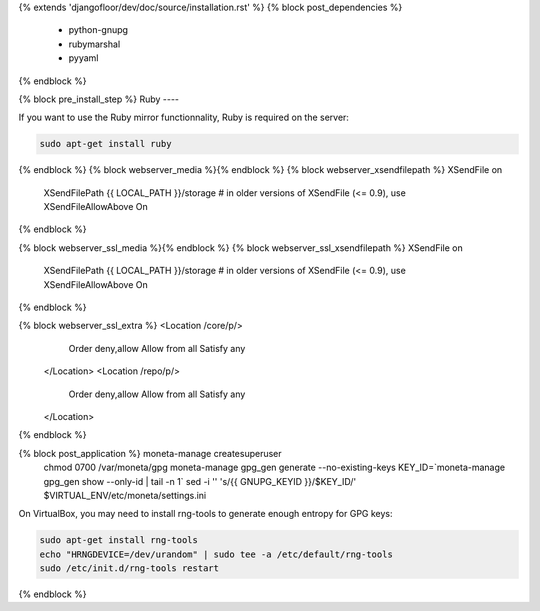 {% extends 'djangofloor/dev/doc/source/installation.rst' %}
{% block post_dependencies %}
  * python-gnupg
  * rubymarshal
  * pyyaml
{% endblock %}

{% block pre_install_step %}
Ruby
----

If you want to use the Ruby mirror functionnality, Ruby is required on the server:

.. code-block:: bash

   sudo apt-get install ruby
{% endblock %}
{% block webserver_media %}{% endblock %}
{% block webserver_xsendfilepath %}        XSendFile on
        XSendFilePath {{ LOCAL_PATH }}/storage
        # in older versions of XSendFile (<= 0.9), use XSendFileAllowAbove On
{% endblock %}

{% block webserver_ssl_media %}{% endblock %}
{% block webserver_ssl_xsendfilepath %}        XSendFile on
        XSendFilePath {{ LOCAL_PATH }}/storage
        # in older versions of XSendFile (<= 0.9), use XSendFileAllowAbove On
{% endblock %}


{% block webserver_ssl_extra %}        <Location /core/p/>
            Order deny,allow
            Allow from all
            Satisfy any
        </Location>
        <Location /repo/p/>
            Order deny,allow
            Allow from all
            Satisfy any
        </Location>
{% endblock %}

{% block post_application %}    moneta-manage createsuperuser
    chmod 0700 /var/moneta/gpg
    moneta-manage gpg_gen generate --no-existing-keys
    KEY_ID=`moneta-manage gpg_gen show --only-id | tail -n 1`
    sed -i '' 's/{{ GNUPG_KEYID }}/$KEY_ID/' $VIRTUAL_ENV/etc/moneta/settings.ini

On VirtualBox, you may need to install rng-tools to generate enough entropy for GPG keys:

.. code-block:: bash

    sudo apt-get install rng-tools
    echo "HRNGDEVICE=/dev/urandom" | sudo tee -a /etc/default/rng-tools
    sudo /etc/init.d/rng-tools restart
{% endblock %}
